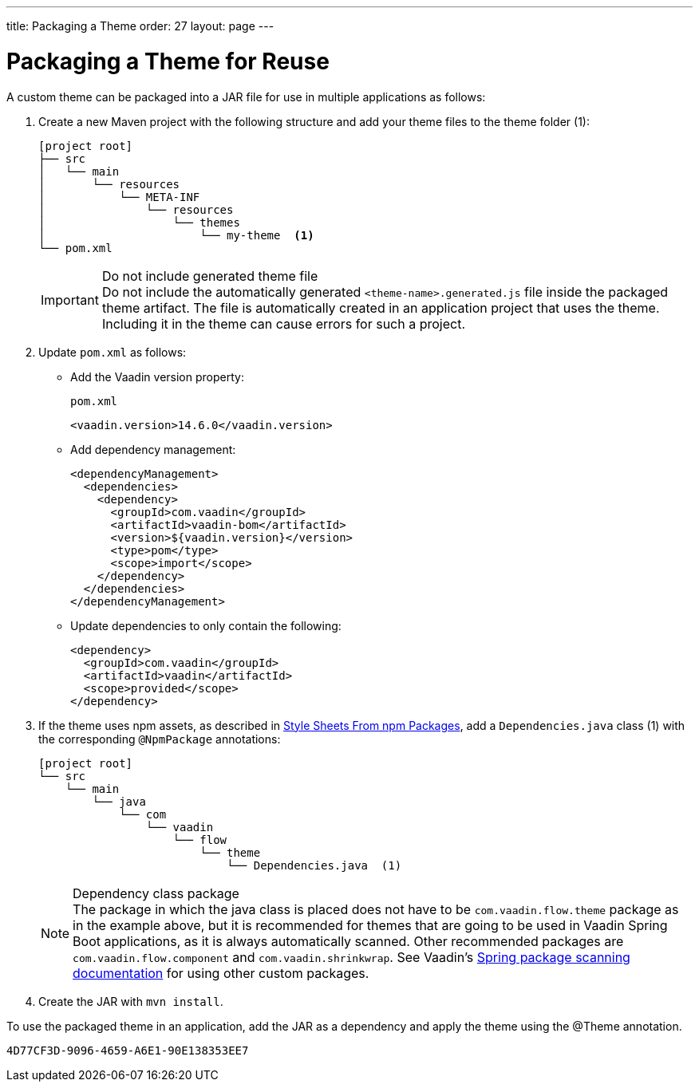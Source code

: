 ---
title: Packaging a Theme
order: 27
layout: page
---

= Packaging a Theme for Reuse
:toclevels: 2

[role="since:com.vaadin:vaadin@V14.6 standalone"]
--
--

A custom theme can be packaged into a JAR file for use in multiple applications as follows:

. Create a new Maven project with the following structure and add your theme files to the theme folder (1):
+
[source, filesystem]
----
[project root]
├── src
│   └── main
│       └── resources
│           └── META-INF
│               └── resources
│                   └── themes
│                       └── my-theme  <1>
└── pom.xml
----
.Do not include generated theme file
[IMPORTANT]
Do not include the automatically generated [filename]`<theme-name>.generated.js` file inside the packaged theme artifact.
The file is automatically created in an application project that uses the theme.
Including it in the theme can cause errors for such a project.

. Update [filename]`pom.xml` as follows:
** Add the Vaadin version property:
+
.`pom.xml`
[source, XML]
----
<vaadin.version>14.6.0</vaadin.version>
----

** Add dependency management:
+
[source, XML]
----
<dependencyManagement>
  <dependencies>
    <dependency>
      <groupId>com.vaadin</groupId>
      <artifactId>vaadin-bom</artifactId>
      <version>${vaadin.version}</version>
      <type>pom</type>
      <scope>import</scope>
    </dependency>
  </dependencies>
</dependencyManagement>
----

** Update dependencies to only contain the following:
+
[source, XML]
----
<dependency>
  <groupId>com.vaadin</groupId>
  <artifactId>vaadin</artifactId>
  <scope>provided</scope>
</dependency>
----

. If the theme uses npm assets, as described in <<custom-theme-configuration#stylesheets, Style Sheets From npm Packages>>, add a [filename]`Dependencies.java` class (1) with the corresponding [classname]`@NpmPackage` annotations:
+
[source, filesystem]
----
[project root]
└── src
    └── main
        └── java
            └── com
                └── vaadin
                    └── flow
                        └── theme
                            └── Dependencies.java  (1)
----
+
.Dependency class package
[NOTE]
The package in which the java class is placed does not have to be [classname]`com.vaadin.flow.theme` package as in the example above, but it is recommended for themes that are going to be used in Vaadin Spring Boot applications, as it is always automatically scanned.
Other recommended packages are [classname]`com.vaadin.flow.component` and [classname]`com.vaadin.shrinkwrap`.
See Vaadin's <<{articles}/flow/integrations/spring/tutorial-spring-configuration#special-configuration-parameters, Spring package scanning documentation>> for using other custom packages.

. Create the JAR with `mvn install`.

To use the packaged theme in an application, add the JAR as a dependency and apply the theme using the @Theme annotation.


[discussion-id]`4D77CF3D-9096-4659-A6E1-90E138353EE7`

